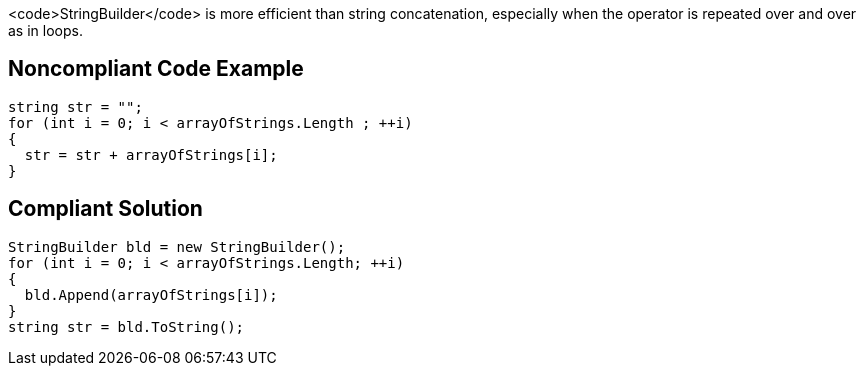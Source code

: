 <code>StringBuilder</code> is more efficient than string concatenation, especially when the operator is repeated over and over as in loops.

== Noncompliant Code Example

----
string str = "";
for (int i = 0; i < arrayOfStrings.Length ; ++i) 
{
  str = str + arrayOfStrings[i];
}
----

== Compliant Solution

----
StringBuilder bld = new StringBuilder();
for (int i = 0; i < arrayOfStrings.Length; ++i) 
{
  bld.Append(arrayOfStrings[i]);
}
string str = bld.ToString();
----
